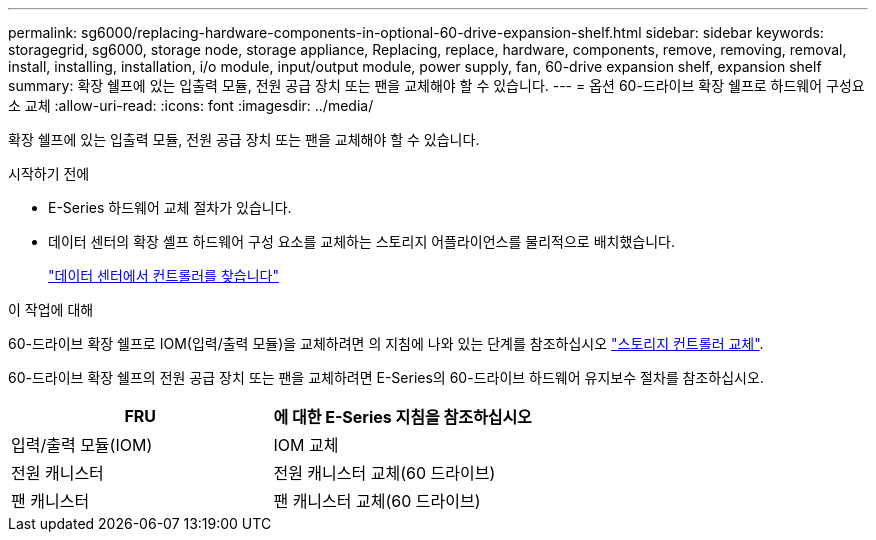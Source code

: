 ---
permalink: sg6000/replacing-hardware-components-in-optional-60-drive-expansion-shelf.html 
sidebar: sidebar 
keywords: storagegrid, sg6000, storage node, storage appliance, Replacing, replace, hardware, components, remove, removing, removal, install, installing, installation, i/o module, input/output module, power supply, fan, 60-drive expansion shelf, expansion shelf 
summary: 확장 쉘프에 있는 입출력 모듈, 전원 공급 장치 또는 팬을 교체해야 할 수 있습니다. 
---
= 옵션 60-드라이브 확장 쉘프로 하드웨어 구성요소 교체
:allow-uri-read: 
:icons: font
:imagesdir: ../media/


[role="lead"]
확장 쉘프에 있는 입출력 모듈, 전원 공급 장치 또는 팬을 교체해야 할 수 있습니다.

.시작하기 전에
* E-Series 하드웨어 교체 절차가 있습니다.
* 데이터 센터의 확장 셸프 하드웨어 구성 요소를 교체하는 스토리지 어플라이언스를 물리적으로 배치했습니다.
+
link:locating-controller-in-data-center.html["데이터 센터에서 컨트롤러를 찾습니다"]



.이 작업에 대해
60-드라이브 확장 쉘프로 IOM(입력/출력 모듈)을 교체하려면 의 지침에 나와 있는 단계를 참조하십시오 link:replacing-storage-controller-sg6000.html["스토리지 컨트롤러 교체"].

60-드라이브 확장 쉘프의 전원 공급 장치 또는 팬을 교체하려면 E-Series의 60-드라이브 하드웨어 유지보수 절차를 참조하십시오.

|===
| FRU | 에 대한 E-Series 지침을 참조하십시오 


 a| 
입력/출력 모듈(IOM)
 a| 
IOM 교체



 a| 
전원 캐니스터
 a| 
전원 캐니스터 교체(60 드라이브)



 a| 
팬 캐니스터
 a| 
팬 캐니스터 교체(60 드라이브)

|===